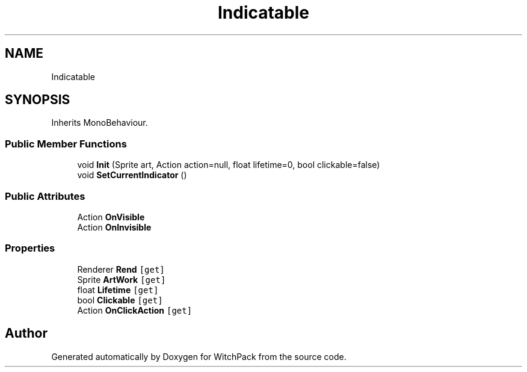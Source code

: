 .TH "Indicatable" 3 "Mon Jan 29 2024" "Version 0.096" "WitchPack" \" -*- nroff -*-
.ad l
.nh
.SH NAME
Indicatable
.SH SYNOPSIS
.br
.PP
.PP
Inherits MonoBehaviour\&.
.SS "Public Member Functions"

.in +1c
.ti -1c
.RI "void \fBInit\fP (Sprite art, Action action=null, float lifetime=0, bool clickable=false)"
.br
.ti -1c
.RI "void \fBSetCurrentIndicator\fP ()"
.br
.in -1c
.SS "Public Attributes"

.in +1c
.ti -1c
.RI "Action \fBOnVisible\fP"
.br
.ti -1c
.RI "Action \fBOnInvisible\fP"
.br
.in -1c
.SS "Properties"

.in +1c
.ti -1c
.RI "Renderer \fBRend\fP\fC [get]\fP"
.br
.ti -1c
.RI "Sprite \fBArtWork\fP\fC [get]\fP"
.br
.ti -1c
.RI "float \fBLifetime\fP\fC [get]\fP"
.br
.ti -1c
.RI "bool \fBClickable\fP\fC [get]\fP"
.br
.ti -1c
.RI "Action \fBOnClickAction\fP\fC [get]\fP"
.br
.in -1c

.SH "Author"
.PP 
Generated automatically by Doxygen for WitchPack from the source code\&.
